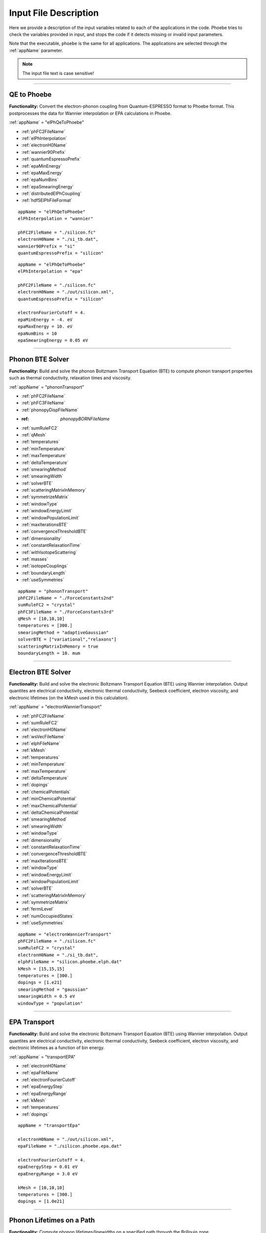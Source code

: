 Input File Description
======================

Here we provide a description of the input variables related to each of the applications in the code.
Phoebe tries to check the variables provided in input, and stops the code if it detects missing or invalid input parameters.

Note that the executable, ``phoebe`` is the same for all applications. The applications are selected through the :ref:`appName` parameter.

.. note::
   The input file text is case sensitive!

-------------------

QE to Phoebe
------------

**Functionality:** Convert the electron-phonon coupling from Quantum-ESPRESSO format to Phoebe format.
This postprocesses the data for  Wannier interpolation or EPA calculations in Phoebe.

.. raw:: html

  <h3>Input variables</h3>


:ref:`appName` = "elPhQeToPhoebe"

* :ref:`phFC2FileName`

* :ref:`elPhInterpolation`

* :ref:`electronH0Name`

* :ref:`wannier90Prefix`

* :ref:`quantumEspressoPrefix`

* :ref:`epaMinEnergy`

* :ref:`epaMaxEnergy`

* :ref:`epaNumBins`

* :ref:`epaSmearingEnergy`

* :ref:`distributedElPhCoupling`

* :ref:`hdf5ElPhFileFormat`

.. raw:: html

  <h3>Sample input file (Wannier interpolation)</h3>

::

  appName = "elPhQeToPhoebe"
  elPhInterpolation = "wannier"

  phFC2FileName = "./silicon.fc"
  electronH0Name = "./si_tb.dat",
  wannier90Prefix = "si"
  quantumEspressoPrefix = "silicon"

.. raw:: html

  <h3>Sample input file (EPA)</h3>

::

  appName = "elPhQeToPhoebe"
  elPhInterpolation = "epa"

  phFC2FileName = "./silicon.fc"
  electronH0Name = "./out/silicon.xml",
  quantumEspressoPrefix = "silicon"

  electronFourierCutoff = 4.
  epaMinEnergy = -4. eV
  epaMaxEnergy = 10. eV
  epaNumBins = 10
  epaSmearingEnergy = 0.05 eV


-----------------------------------

Phonon BTE Solver
----------------------

**Functionality:** Build and solve the phonon Boltzmann Transport Equation (BTE) to compute phonon transport properties such as thermal conductivity, relaxation times and viscosity.

.. raw:: html

  <h3>Input variables</h3>

:ref:`appName` = "phononTransport"

* :ref:`phFC2FileName`

* :ref:`phFC3FileName`

* :ref:`phonopyDispFileName`

* :ref: `phonopyBORNFileName`

* :ref:`sumRuleFC2`

* :ref:`qMesh`

* :ref:`temperatures`

* :ref:`minTemperature`

* :ref:`maxTemperature`

* :ref:`deltaTemperature`

* :ref:`smearingMethod`

* :ref:`smearingWidth`

* :ref:`solverBTE`

* :ref:`scatteringMatrixInMemory`

* :ref:`symmetrizeMatrix`

* :ref:`windowType`

* :ref:`windowEnergyLimit`

* :ref:`windowPopulationLimit`

* :ref:`maxIterationsBTE`

* :ref:`convergenceThresholdBTE`

* :ref:`dimensionality`

* :ref:`constantRelaxationTime`

* :ref:`withIsotopeScattering`

* :ref:`masses`

* :ref:`isotopeCouplings`

* :ref:`boundaryLength`

* :ref:`useSymmetries`



.. raw:: html

  <h3>Sample input file</h3>

::

  appName = "phononTransport"
  phFC2FileName = "./ForceConstants2nd"
  sumRuleFC2 = "crystal"
  phFC3FileName = "./ForceConstants3rd"
  qMesh = [10,10,10]
  temperatures = [300.]
  smearingMethod = "adaptiveGaussian"
  solverBTE = ["variational","relaxons"]
  scatteringMatrixInMemory = true
  boundaryLength = 10. mum

-------------------------------------

Electron BTE Solver
-----------------------------------

**Functionality:** Build and solve the electronic Boltzmann Transport Equation (BTE) using Wannier interpolation. Output quantites are electrical conductivity, electronic thermal conductivity, Seebeck coefficient, electron viscosity, and electronic lifetimes (on the kMesh used in this calculation).

.. raw:: html

  <h3>Input variables</h3>


:ref:`appName` = "electronWannierTransport"

* :ref:`phFC2FileName`

* :ref:`sumRuleFC2`

* :ref:`electronH0Name`

* :ref:`wsVecFileName`

* :ref:`elphFileName`

* :ref:`kMesh`

* :ref:`temperatures`

* :ref:`minTemperature`

* :ref:`maxTemperature`

* :ref:`deltaTemperature`

* :ref:`dopings`

* :ref:`chemicalPotentials`

* :ref:`minChemicalPotential`

* :ref:`maxChemicalPotential`

* :ref:`deltaChemicalPotential`

* :ref:`smearingMethod`

* :ref:`smearingWidth`

* :ref:`windowType`

* :ref:`dimensionality`

* :ref:`constantRelaxationTime`

* :ref:`convergenceThresholdBTE`

* :ref:`maxIterationsBTE`

* :ref:`windowType`

* :ref:`windowEnergyLimit`

* :ref:`windowPopulationLimit`

* :ref:`solverBTE`

* :ref:`scatteringMatrixInMemory`

* :ref:`symmetrizeMatrix`

* :ref:`fermiLevel`

* :ref:`numOccupiedStates`

* :ref:`useSymmetries`

.. raw:: html

  <h3>Sample input file</h3>

::

  appName = "electronWannierTransport"
  phFC2FileName = "./silicon.fc"
  sumRuleFC2 = "crystal"
  electronH0Name = "./si_tb.dat",
  elphFileName = "silicon.phoebe.elph.dat"
  kMesh = [15,15,15]
  temperatures = [300.]
  dopings = [1.e21]
  smearingMethod = "gaussian"
  smearingWidth = 0.5 eV
  windowType = "population"


-------------------------------------

EPA Transport
-----------------------------------

**Functionality:** Build and solve the electronic Boltzmann Transport Equation (BTE) using Wannier interpolation. Output quantites are electrical conductivity, electronic thermal conductivity, Seebeck coefficient, electron viscosity, and electronic lifetimes as a function of bin energy.

.. raw:: html

  <h3>Input variables</h3>


:ref:`appName` = "transportEPA"

* :ref:`electronH0Name`

* :ref:`epaFileName`

* :ref:`electronFourierCutoff`

* :ref:`epaEnergyStep`

* :ref:`epaEnergyRange`

* :ref:`kMesh`

* :ref:`temperatures`

* :ref:`dopings`


.. raw:: html

  <h3>Sample input file</h3>

::

  appName = "transportEpa"

  electronH0Name = "./out/silicon.xml",
  epaFileName = "./silicon.phoebe.epa.dat"

  electronFourierCutoff = 4.
  epaEnergyStep = 0.01 eV
  epaEnergyRange = 3.0 eV

  kMesh = [10,10,10]
  temperatures = [300.]
  dopings = [1.0e21]

-----------------------------------

Phonon Lifetimes on a Path
--------------------------

**Functionality:** Compute phonon lifetimes/linewidths on a specified path through the Brillouin zone.

.. raw:: html

  <h3>Input variables</h3>


:ref:`appName` = "phononLifetimes"

* :ref:`phFC2FileName`

* :ref:`sumRuleFC2`

* :ref:`phFC3FileName`

* :ref:`phonopyDispFileName`

* :ref:`phonopyBORNFileName`

* :ref:`qMesh`

* :ref:`temperatures`

* :ref:`minTemperature`

* :ref:`maxTemperature`

* :ref:`deltaTemperature`

* :ref:`smearingMethod`

* :ref:`smearingWidth`

* :ref:`constantRelaxationTime`

* :ref:`withIsotopeScattering`

* :ref:`masses`

* :ref:`isotopeCouplings`

* :ref:`boundaryLength`

* :ref:`deltaPath`

* :ref:`beginEndPointPath`


.. raw:: html

  <h3>Sample input file</h3>

::

  appName = "phononLifetimes"
  phFC2FileName = "../Silicon/espresso.ifc2",
  sumRuleFC2 = "simple"
  phFC3FileName = "../Silicon/ShengBTEForceConstants3rd"
  qMesh = [15,15,15]
  temperatures = [600.]
  smearingMethod = "gaussian"
  smearingWidth = 10. cmm1
  deltaPath = 0.01
  begin point path
   L 0.50000  0.50000 0.5000 G 0.00000  0.00000 0.0000
   G 0.00000  0.00000 0.0000 X 0.50000  0.00000 0.5000
   X 0.50000 -0.50000 0.0000 K 0.37500 -0.37500 0.0000
   K 0.37500 -0.37500 0.0000 G 0.00000  0.00000 0.0000
  end point path


-----------------------------------

Electron Lifetimes on a Path
-----------------------------

**Functionality:** Compute electron-phonon lifetimes/linewidths on a path through the Brillouin zone using Wannier interpolation.

.. raw:: html

  <h3>Input variables</h3>


:ref:`appName` = "electronLifetimes"

* :ref:`phFC2FileName`

* :ref:`electronH0Name`

* :ref:`wsVecFileName`

* :ref:`sumRuleFC2`

* :ref:`elphFileName`

* :ref:`kMesh`

* :ref:`temperatures`

* :ref:`minTemperature`

* :ref:`maxTemperature`

* :ref:`deltaTemperature`

* :ref:`dopings`

* :ref:`chemicalPotentials`

* :ref:`minChemicalPotential`

* :ref:`maxChemicalPotential`

* :ref:`deltaChemicalPotential`

* :ref:`smearingMethod`

* :ref:`smearingWidth`

* :ref:`constantRelaxationTime`

* :ref:`numOccupiedStates`

* :ref:`fermiLevel`

* :ref:`deltaPath`

* :ref:`beginEndPointPath`


.. raw:: html

  <h3>Sample input file</h3>

::

  appName = "electronLifetimes"
  phFC2FileName = "./silicon.fc",
  sumRuleFC2 = "crystal"
  electronH0Name = "./si_tb.dat",
  elphFileName = "./silicon.phoebe.elph.dat"
  kMesh = [15,15,15]
  temperatures = [600.]
  dopings = [1.e22]
  smearingMethod = "gaussian"
  smearingWidth = 0.5 eV
  deltaPath = 0.01
  begin point path
   L 0.50000  0.50000 0.5000 G 0.00000  0.00000 0.0000
   G 0.00000  0.00000 0.0000 X 0.50000  0.00000 0.5000
   X 0.50000 -0.50000 0.0000 K 0.37500 -0.37500 0.0000
   K 0.37500 -0.37500 0.0000 G 0.00000  0.00000 0.0000
  end point path

-----------------------------------

Phonon Dos
----------

**Functionality:** Compute the phonon density of states.

.. raw:: html

  <h3>Input variables</h3>


:ref:`appName` = "phononDos"

* :ref:`phFC2FileName`

* :ref:`phonopyDispFileName`

* :ref:`phonopyBORNFileName`

* :ref:`sumRuleFC2`

* :ref:`qMesh`

* :ref:`dosMinEnergy`

* :ref:`dosMaxEnergy`

* :ref:`dosDeltaEnergy`

* :ref:`masses`

.. raw:: html

  <h3>Sample input file</h3>

::

  phFC2FileName = "qespresso/silicon.fc",
  sumRuleFC2 = "simple"
  qMesh = [10,10,10]
  appName = "phononDos"
  dosMinEnergy = 0. cmm1
  dosMaxEnergy = 600. cmm1
  dosDeltaEnergy = 0.5 cmm1

--------------

Phonon Bands
------------

**Functionality:** Compute the phonon band structure on a path through the Brillouin zone.

.. raw:: html

  <h3>Input variables</h3>


:ref:`appName` = "phononBands"

* :ref:`phFC2FileName`

* :ref:`phonopyDispFileName`

* :ref:`phonopyBORNFileName`

* :ref:`sumRuleFC2`

* :ref:`deltaPath`

* :ref:`beginEndPointPath`

* :ref:`masses`

.. raw:: html

  <h3>Sample input file (Quantum ESPRESSO)</h3>

::

  appName = "phononBands"
  sumRuleFC2 = "simple"

  begin point path
   L 0.50000  0.50000 0.5000 G 0.00000  0.00000 0.0000
   G 0.00000  0.00000 0.0000 X 0.50000  0.00000 0.5000
   X 0.50000 -0.50000 0.0000 K 0.37500 -0.37500 0.0000
   K 0.37500 -0.37500 0.0000 G 0.00000  0.00000 0.0000
  end point path

.. raw:: html

  <h3>Sample input file (phono3py)</h3>

::

  appName = "phononBands"
  phFC2FileName = "fc2.hdf5"
  phonopyDispFileName = "phono3py_disp.yaml"
  sumRuleFC2 = "simple"

  begin point path
   G 0.000 0.000 0.000  X 0.000 0.500 0.500
   X 0.000 0.500 0.500  W 0.250 0.750 0.500
   W 0.250 0.750 0.500  L 0.500 0.500 0.500
   L 0.500 0.500 0.500  G 0.000 0.000 0.000
   G 0.000 0.000 0.000  K 0.375 0.750 0.375
  end point path


-----------------------------------

Electron DoS
------------

Electron DoS (Wannier interpolation)
^^^^^^^^^^^^^^^^^^^^^^^^^^^^^^^^^^^^

**Functionality:** Compute the electronic density of states. Electronic bands are interpolated to a finer mesh using Wannier interpolation.

.. raw:: html

  <h3>Input variables</h3>


:ref:`appName` = "electronWannierDos"

* :ref:`electronH0Name`

* :ref:`wsVecFileName`

* :ref:`fermiLevel`

* :ref:`kMesh`

* :ref:`dosMinEnergy`

* :ref:`dosMaxEnergy`

* :ref:`dosDeltaEnergy`

* :ref:`beginEndCrystal`

.. raw:: html

  <h3>Sample input file</h3>

::

  electronH0Name = "qespresso/si_tb.dat",
  kMesh = [10,10,10]
  appName = "electronWannierDos"
  dosMinEnergy = -6. eV
  dosMaxEnergy = 20. eV
  dosDeltaEnergy = 0.1 eV
  begin crystal
   Si 0.00000   0.00000   0.00000
   Si 1.34940   1.34940   1.34940
  end crystal

-----------------------------------

Electron DoS (Fourier interpolation)
^^^^^^^^^^^^^^^^^^^^^^^^^^^^^^^^^^^^

**Functionality:** Compute the electronic density of states. Electronic bands are interpolated to a finer mesh using Fourier interpolation.

.. raw:: html

  <h3>Input variables</h3>


:ref:`appName` = "electronFourierDos"

* :ref:`electronH0Name`

* :ref:`kMesh`

* :ref:`fermiLevel`

* :ref:`dosMinEnergy`

* :ref:`dosMaxEnergy`

* :ref:`dosDeltaEnergy`

* :ref:`electronFourierCutoff`


.. raw:: html

  <h3>Sample input file</h3>

::

  electronH0Name = "qespresso/out/silicon.xml",
  kMesh = [10,10,10]
  appName = "electronFourierDos"
  dosMinEnergy = -6. eV
  dosMaxEnergy = 20. eV
  dosDeltaEnergy = 0.1 eV
  electronFourierCutoff = 4.

----------------------------------

Electron Bands
-----------------------------------

Electron Bands (Wannier interpolation)
^^^^^^^^^^^^^^^^^^^^^^^^^^^^^^^^^^^^^^

**Functionality:** Compute the phonon band structure on a path through the Brillouin zone. Electronic bands are interpolated to a finer mesh using Wannier interpolation.

.. raw:: html

  <h3>Input variables</h3>


:ref:`appName` = "electronWannierBands"

* :ref:`electronH0Name`

* :ref:`wsVecFileName`

* :ref:`fermiLevel`

* :ref:`deltaPath`

* :ref:`beginEndPointPath`

* :ref:`beginEndCrystal`


.. raw:: html

  <h3>Sample input file</h3>

::

  appName = "electronWannierBands"
  electronH0Name = "qespresso/si_tb.dat",
  deltaPath = 0.01
  begin point path
   L 0.50000  0.50000 0.5000 G 0.00000  0.00000 0.0000
   G 0.00000  0.00000 0.0000 X 0.50000  0.00000 0.5000
   X 0.50000 -0.50000 0.0000 K 0.37500 -0.37500 0.0000
   K 0.37500 -0.37500 0.0000 G 0.00000  0.00000 0.0000
  end point path
  begin crystal
   Si 0.00000   0.00000   0.00000
   Si 1.34940   1.34940   1.34940
  end crystal

-----------------------------------

Electron Bands (Fourier interpolation)
^^^^^^^^^^^^^^^^^^^^^^^^^^^^^^^^^^^^^^

**Functionality:** Compute the electronic band structure on a path through the Brillouin zone. Electronic bands are interpolated to a finer mesh using Fourier interpolation.

.. raw:: html

  <h3>Input variables</h3>


:ref:`appName` = "electronFourierBands"

* :ref:`electronH0Name`

* :ref:`fermiLevel`

* :ref:`deltaPath`

* :ref:`electronFourierCutoff`

* :ref:`beginEndPointPath`

.. raw:: html

  <h3>Sample input file</h3>

::

  appName = "electronFourierBands"
  electronH0Name = "qespresso/out/silicon.xml",
  deltaPath = 0.01
  electronFourierCutoff = 4.
  begin point path
   L 0.50000  0.50000 0.5000 G 0.00000  0.00000 0.0000
   G 0.00000  0.00000 0.0000 X 0.50000  0.00000 0.5000
   X 0.50000 -0.50000 0.0000 K 0.37500 -0.37500 0.0000
   K 0.37500 -0.37500 0.0000 G 0.00000  0.00000 0.0000
  end point path



-----------------------------------

Input Variable Descriptions
----------------------------

Below are descriptions of the input variables available in Phoebe, along with their formats and when applicable, default values. If no default value is listed, this means the default value is nothing. If a required variable is left blank, Phoebe will throw a related error message.

.. _appName:

appName
^^^^^^^

* **Description:** This parameter, which must always be present, identifies which app (functionality) you want to run.

* **Format:** *string*

* **Required:** yes

**Possible values:**
  * **"elPhQeToPhoebe":** app to convert electron-phonon coupling from QE to Phoebe format (must be run before running any electron transport).

  * **"phononTransport":** app to solve the phonon BTE and compute phonon transport properties.

  * **"electronWannierTransport":** app to solve the electron BTE and compute electron transport properties.

  * **"transportEPA":** app to solve the electron BTE and compute the electron transport properties using the EPA approximation.

  * **"phononLifetimes":** app to compute the phonon lifetimes on a given Brillouin zone path.

  * **"electronLifetimes":** app to compute the electron lifetimes on a given Brillouin zone path.

  * **"phononDos":** app to compute the phonon density of states.

  * **"phononBands":** app to compute the phonon bands on a Brillouin zone path.

  * **"electronWannierDos":** app to compute the electron density of states with Wannier interpolation.

  * **"electronFourierDos":** app to compute the electron density of states with Fourier interpolation.

  * **"electronWannierBands":** app to compute the electron bands with Wannier interpolation on a Brillouin zone path.

  * **"electronFourierBands":** app to compute the electron bands with Fourier interpolation on a Brillouin zone path.


.. _phFC2FileName:

phFC2FileName
^^^^^^^^^^^^^^

* **Description:** Path to a file containing harmonic force constants. File formats supported are: Quantum-ESPRESSO output of ``q2r.x`` (``prefix.fc``) or phono3py output (``fc2.hdf5``).

* **Format:** *string*

* **Required:** yes (for all phonon and electron-phonon apps)


.. _phFC3FileName:

phFC3FileName
^^^^^^^^^^^^^^

* **Description:** Path to a file containing anharmonic (3rd order) force constants. File formats supported are: ShengBTE (``FORCE_CONSTANTS_3RD``) or phono3py (``fc3.hdf5``).

* **Format:** *string*

* **Required:** yes (for phonon transport and lifetime apps)


.. _phonopyDispFileName:

phonopyDispFileName
^^^^^^^^^^^^^^^^^^^

* **Description:** Path to the ``phono3py_disp.yaml`` file output by phono3py. (In the case of running only the harmonic phonons with phonopy, this file is named ``phonopy_disp.yaml``).

* **Format:** *string*

* **Required:** yes (for calculations using phono3py)


.. _phonopyBORNFileName:

phonopyBORNFileName
^^^^^^^^^^^^^^^^^^^

* **Description:** Path to the ``BORN`` file in the `format as used by phonopy <https://phonopy.github.io/phonopy/input-files.html#born-optional>`_. This allows for the inclusion of the non-analytic correction to the IFC2s. For Phoebe, there is no need to worry about the unit conversion on the first line of this file. Most codes (VASP, QE) put these parameters in units of e. Please use these units.

* **Format:** *string*

* **Required:** no


.. _sumRuleFC2:

sumRuleFC2
^^^^^^^^^^

* **Description:** If specified, applies an acoustic sum rule to the phonon harmonic force constants. Allowed values are "simple" or "crystal", with the same algorithm and meaning of Quantum-ESPRESSO ``matdyn.x`` program.

* **Format:** *string*

* **Required:** yes (for phonon calculations)


.. _qMesh:

qMesh
^^^^^

* **Description:** Triplet of integers with the fine q-point Monkhorst-Pack mesh that will be used for Brillouin zone integrations of phonon properties.

* **Format:** *list of int*

* **Required:** yes (for phonon calculations)


.. _kMesh:

kMesh
^^^^^

* **Description:** Triplet of integers with the fine k-point Monkhorst-Pack mesh that will be used for Brillouin zone integrations of electronic properties. In electron-phonon transport calculations, `qMesh` is set to be equal to this value and does not need to be specified by the user.

* **Format:** *list of int*

* **Required:** yes (for electronic calculations)


.. _temperatures:

temperatures
^^^^^^^^^^^^

* **Description:** List with the values of temperatures (in Kelvin) to be used in the calculation. If scatteringMatrixInMemory=true, only one value of temperature is allowed.

* **Format:** *list of doubles*

* **Required:** yes (for transport and lifetime calculations)


.. _smearingMethod:

smearingMethod
^^^^^^^^^^^^^^

* **Description:** Selects the level of approximation for replacing the Dirac-delta approximating energy conservation. Allowed values are "gaussian" and "adaptiveGaussian" (preferred)

* **Format:** *string*

* **Required:** yes (for transport and lifetime calculations)


.. _smearingWidth:

smearingWidth
^^^^^^^^^^^^^

* **Description:** This parameter is required if :ref:`smearingMethod` = "gaussian", where this parameter represents the full-width half-maximum of the Gaussian used to approximate the Dirac-delta conserving energy. Example: smearingWidth = 0.5 eV

* **Format:** *double+units*

* **Required:** yes (when :ref:`smearingMethod` = "gaussian")


.. _solverBTE:

solverBTE
^^^^^^^^^

* **Description:** If specified, solves the Boltzmann equation beyond the relaxation time approximation. Allowed values are: "variational", "iterative", and "relaxons", see the Theory section for a detailed explanation. Example: solverBTE=["variational","relaxons"]

* **Format:** *list of strings*

* **Required:** no


.. _scatteringMatrixInMemory:

scatteringMatrixInMemory
^^^^^^^^^^^^^^^^^^^^^^^^

* **Description:** If true, the scattering matrix is kept in memory, and only one temperature is allowed. In exchange for a larger memory usage, exact BTE solvers are much faster. Disable this flag to reduce the memory footprint, at the cost of slowing down the exact BTE solvers.

* **Format:** *bool*

* **Required:** no

* **Default:** `true`



.. _symmetrizeMatrix:

symmetrizeMatrix
^^^^^^^^^^^^^^^^

* **Description:** If true, we enforce the symmetrix property of the scattering matrix A by doing A=(A^T+A)/2, where the transpose operation is made with respect to the wavevector indices. This operation increases the stability of the variational and relaxon solvers. Set this variable to false to increase the speed of the simulation in exchange for additional numerical noise.

* **Format:** *bool*

* **Required:** no

* **Default:** `true`


.. _distributedElPhCoupling:

distributedElPhCoupling
^^^^^^^^^^^^^^^^^^^^^^^

* **Description:** If true, the electron-phonon coupling in the Wannier representation is distributed over MPI processes, helping reducing the memory requirements of a run. The MPI parallelization takes place over the number of irreducible q-points of the phonon calculation (which sets the upper number of MPI processes that can be used). If false, the electron-phonon coupling tensor is not distributed over MPI processes: calculations will be faster, but in exchange for a much larger memory requirement that can cause segmentation faults for some large use cases.

* **Format:** *bool*

* **Required:** no

* **Default:** `true`


.. _hdf5ElPhFileFormat:

hdf5ElPhFileFormat
^^^^^^^^^^^^^^^^^^

* **Description:** Use this parameter to change the format of the HDF5 file used to store the elcetron-phonon coupling. The default (1) should work for most cases. We found that the default file format may have issues for very large electron-phonon coupling tensors (>30Gb), due to possible overflows of the HDF5 library. If HDF5 displays problems, we suggest to either try to compile the code with the serial version of HDF5, or to set hdf5ElPhFileFormat to 2, to use a different format for the coupling tensor which circumvents some of the limitations of the HDF5 library.

* **Format:** *int*

* **Required:** no

* **Default:** `1`


.. _windowType:

windowType
^^^^^^^^^^

* **Description:** Enables the window used to discard some phonon states that don't contribute to transport. Possible values are "nothing", "population" and "energy". "nothing" means window is not applied; "population" means phonon states are discarded if :math:`\frac{\partial \bar{n}}{\partial T} <` windowPopulationLimit, where :math:`\frac{\partial \bar{n}}{\partial T}` is the Bose--Einstein distribution derivative.

* **Format:** *string*

* **Required:** no

* **Default:** `"nothing"`

.. _windowEnergyLimit:

windowEnergyLimit
^^^^^^^^^^^^^^^^^

* **Description:** Additional parameter for energy :ref:`windowType`. Specify two values :math:`E_{min}` and :math:`E_{max}` (in electronVolts) such that we discard all phonon states  with energy outside of these bounds.

* **Format:** *list of doubles*

* **Required:** yes (if :ref:`windowType` = "energy")


.. _windowPopulationLimit:

windowPopulationLimit
^^^^^^^^^^^^^^^^^^^^^

* **Description:** Required if :ref:`windowType` = "population". Cutoff values for discarding phonon states based on their equilibrium phonon occupation number, such that :math:`\frac{\partial \bar{n}}{\partial T} <` windowPopulationLimit.

* **Format:** *double*

* **Required:** no (optional if :ref:`windowType` = "population")


.. _maxIterationsBTE:

maxIterationsBTE
^^^^^^^^^^^^^^^^

* **Description:** Maximum number of iterations for iterative and variational BTE solvers. If the maximum number of iterations is reached, the code will throw an error.

* **Format:** *int*

* **Required:** no

* **Default:** `50`


.. _convergenceThresholdBTE:

convergenceThresholdBTE
^^^^^^^^^^^^^^^^^^^^^^^

* **Description:** Convergence criterion to stop iterative BTE solvers. The calculation is converged if the transport coefficients have a relative change smaller than convergenceThresholdBTE.

* **Format:** *double*

* **Required:** no

* **Default:** `1.0e-5`


.. _dimensionality:

dimensionality
^^^^^^^^^^^^^^

* **Description:** Input the dimensionality of the material. As a result, transport coefficients tensors will be of size (dim x dim), and units will be suitably scaled for the desired dimensionality.

* **Format:** *int*

* **Required:** no

* **Default:** `3`


.. _constantRelaxationTime:

constantRelaxationTime
^^^^^^^^^^^^^^^^^^^^^^

* **Description:** If specified, we solve the BTE with the constant relaxation time approximation, where the electron or phonon lifetime is set to this input value. (Fast but inaccurate!)

* **Format:** *double+units*

* **Required:** no


.. _withIsotopeScattering:

withIsotopeScattering
^^^^^^^^^^^^^^^^^^^^^

* **Description:** Controls whether to include or not phonon-isotope scattering

* **Format:** *bool*

* **Required:** no

* **Default:** `true`


.. _masses:

masses
^^^^^^

* **Description:** User can specify a custom value of atomic masses. The masses must be ordered in the same way that atomic species are specified in the file phFC2FileName. If used, must specify the masses for all species. Defaults to the average mass for natural isotopic abundance.

* **Format:** *vector component*

* **Required:** no

* **Default:** average mass at natural isotopic abundance


.. _isotopeCouplings:

isotopeCouplings
^^^^^^^^^^^^^^^^

* **Description:** User can specify a list of custom atomic mass isotopic coupling parameters :math:`g_2^s`. See Theory section for a description. The values of isotopic scattering must be ordered in the same way that atomic species are specified in the file phFC2FileName. If used, must specify the couplings for all species. Defaults to the mass isotope scattering for natural isotopic abundance.

* **Format:** *vector component*

* **Required:** no

* **Default:** natural isotopic abundance


.. _boundaryLength:

boundaryLength
^^^^^^^^^^^^^^

* **Description:** If specified, includes the phonon-boundary scattering within the RTA approximation. Example: boundaryLength = 10 mum

* **Format:** *double+units*

* **Required:** no


.. _electronH0Name:

electronH0Name
^^^^^^^^^^^^^^

* **Description:** For Wannier-interpolation-based calculations, electronH0Name must contain the path to the ``{prefix}_tb.dat`` file generated by Wannier90. For Fourier-interpolation-based calculations, electronH0Name must contain the path to the Quantum-ESPRESSO ``{outdir}/{prefix}.xml`` file generated by ``pw.x``.

* **Format:** *string*

* **Required:** yes


.. _wsVecFileName:

wsVecFileName
^^^^^^^^^^^^^

* **Description:** The file ``*_wsvec.dat`` generated by Wannier90 contains additional information to make the Wannier-interpolation of electronic bands more accurate. Specifically, the file contains Wannier-function dependent shifts on the phase factors. See the theory section for more details. If this file is linked, the code will interpolate the band structure using the information of this file. If not, the code will ignore the phase-factor shifts.

* **Format:** *string*

* **Required:** no


.. _dosMinEnergy:

dosMinEnergy
^^^^^^^^^^^^

* **Description:** Used in conjunction with :ref:`dosMaxEnergy` and :ref:`dosDeltaEnergy` to compute the Density of States every :ref:`dosDeltaEnergy` increments between :ref:`dosMinEnergy` and :ref:`dosMaxEnergy`.

* **Format:** *double+units*

* **Required:** yes (for dos calculation)


.. _dosMaxEnergy:

dosMaxEnergy
^^^^^^^^^^^^

* **Description:** Used in conjunction with :ref:`dosMinEnergy` and :ref:`dosDeltaEnergy` to compute the Density of States every :ref:`dosDeltaEnergy` increments between :ref:`dosMinEnergy` and :ref:`dosMaxEnergy`.

* **Format:** *double+units*

* **Required:** yes (for dos calculation)


.. _dosDeltaEnergy:

dosDeltaEnergy
^^^^^^^^^^^^^^

* **Description:** Used in conjunction with :ref:`dosMinEnergy` and :ref:`dosMaxEnergy` to compute the Density of States every :ref:`dosDeltaEnergy` increments between :ref:`dosMinEnergy` and :ref:`dosMaxEnergy`.

* **Format:** *double+units*

* **Required:** yes (for dos calculation)


.. _electronFourierCutoff:

electronFourierCutoff
^^^^^^^^^^^^^^^^^^^^^

* **Description:** A parameter controlling the search of lattice vectors used for the Fourier interpolation of the electronic band structure. In detail, the lattice vectors used for the Fourier interpolation are searched in a supercell of size `electronFourierCutoff`:sup:`3` the primitive unit cell. Set it to at least 2.

* **Format:** *double*

* **Required:** yes (for electron Fourier DoS and bands)


.. _beginEndCrystal:

begin/end crystal
^^^^^^^^^^^^^^^^^

* **Description:** Specify the atomic species and atomic positions inside the crystal. This needs to be specified in some apps like WannierBands or WannierDos, as the output files of Wannier90 doesn't provide all the information about the crystal.

* **Format:** Namelist format, with atomic symbol and position coordinates in units of Angstroms. Example::

    begin crystal
     Si 0.00000   0.00000   0.00000
     Si 1.34940   1.34940   1.34940
    end crystal

* **Required:** yes (for electron Wannier DoS and bands calculations)


.. _beginEndPointPath:

begin/end point path
^^^^^^^^^^^^^^^^^^^^

* **Description:** Specify the path of wavectors in the Brillouin zone used in apps such as `phononBands` or `phononLifetimes`. Use the parameter :ref:`deltaPath` to control the number of wavevectors in each segment.

* **Format:** Namelist format, as pairs of special point symbol and wavevector coordinates. Wavevector coordinates are in fractional coordinates with respect to the primitive reciprocal lattice vectors. Example::

    begin point path
     L 0.50000  0.50000 0.5000 G 0.00000  0.00000 0.0000
     G 0.00000  0.00000 0.0000 X 0.50000  0.00000 0.5000
     X 0.50000 -0.50000 0.0000 K 0.37500 -0.37500 0.0000
     K 0.37500 -0.37500 0.0000 G 0.00000  0.00000 0.0000
    end point path

* **Required:** yes (for electron and phonon bands and lifetime apps)

.. _dopings:

dopings
^^^^^^^

* **Description:** Specify a list of doping concentrations, in cm :sup:`-3`, to compute electronic properties at various doping concentrations. The chemical potentials corresponding to this doping concentrations will be computed.

* **Format:** *list of doubles*

* **Required:** yes (for electron transport and lifetime calculations, unless :ref:`chemicalPotentials` is specified)


.. _chemicalPotentials:

chemicalPotentials
^^^^^^^^^^^^^^^^^^

* **Description:** Specify a list of chemical potentials to be used for the calculation of properties as a function of the chemical potential. If used in electron Wannier transport and scatteringMatrixInMemory=true, then only one value of chemical potentials can be specified. Values are in eV.

* **Format:** *list of doubles*

* **Required:** yes (unless `minChemicalPotential, maxChemicalPotential, deltaChemicalPotential` variables are present, or :ref:`dopings` are specified).


.. _elphFileName:

elphFileName
^^^^^^^^^^^^

* **Description:** Path to the file generated by the app `elPhQeToPhoebe` containing the electron-phonon coupling in the Wannier representation (e.g. ``{prefix}.phoebe.elph.dat``)

* **Format:** *string*

* **Required:** yes (for electron transport and lifetime apps)


.. _epaMinEnergy:

epaMinEnergy
^^^^^^^^^^^^

* **Description:** Specifies the minimum the energy bin value over which the electron-phonon coupling will be averaged for the EPA approximation post-processing in the ``elPhQeToPhoebe`` app.

* **Format:** *double*

* **Required:** yes (for EPA ``elPhQeToPhoebe`` runs)


.. _epaMaxEnergy:

epaMaxEnergy
^^^^^^^^^^^^

* **Description:** Specifies the maximum the energy bin value over which the electron-phonon coupling will be averaged for the EPA approximation post-processing in the ``elPhQeToPhoebe`` app.

* **Format:** *double*

* **Required:** yes (for EPA ``elPhQeToPhoebe`` runs)


.. _epaNumBins:

epaNumBins
^^^^^^^^^^^

* **Description:** The number of energy bins, ranging from :ref:`epaMinEnergy` to :ref:`epaMaxEnergy` used to average the electron-phonon matrix elements for EPA calculations in the ``elPhQeToPhoebe`` app.

* **Format:** *int*

* **Required:** yes (for EPA ``elPhQeToPhoebe`` runs)


.. _epaSmearingEnergy:

epaSmearingEnergy
^^^^^^^^^^^^^^^^^

* **Description:** Specifies the Gaussian width used in the moving least squares averaging procedure used to average the electron-phonon matrix elements for an EPA calculation.

* **Format:** *double*

* **Required:** yes (for EPA ``elPhQeToPhoebe`` runs)


.. _epaFileName:

epaFileName
^^^^^^^^^^^

* **Description:** This is the path to the file ``*.phoebe.epa.dat``, which is created by ``elPhQeToPhoebe``.

* **Format:** *string*

* **Required:** yes (for EPA transport app)


.. _epaEnergyStep:

epaEnergyStep
^^^^^^^^^^^^^

* **Description:** The energy interval used to integrate the transport coefficients, i.e. lifetimes will be computed every ``epaEnergyStep`` energies.

* **Format:** *double*

* **Required:** yes (for EPA transport app)


.. _epaEnergyRange:

epaEnergyRange
^^^^^^^^^^^^^^

* **Description:** EPA lifetimes will be computed for all energies in proximity of the chemical potential, i.e. for all energies such that :math:`|\epsilon-\mu|<\text{epaEnergyRange}`. This variable specifies that range.

* **Format:** *double*

* **Required:** yes (for EPA transport app)


.. _deltaPath:

deltaPath
^^^^^^^^^

* **Description:** This variable controls how far apart are the wavevectors when a path in the Brillouin zone is specified, and it represents the distance (in Bohr) between wavevectors. Can be used when a path of wavevectors is specified with the :ref:`beginEndPointPath` key.

* Default: 0.05 Bohr:sup:`-1`

* **Format:** *string*

* **Required:** no


.. _elPhInterpolation:

elPhInterpolation
^^^^^^^^^^^^^^^^^

* **Description:** Can be either "wannier" or "epa". The first prepares the electron-phonon coupling for the transport calculation with Wannier interpolation (i.e. does the transformation from Bloch to Wannier representation). The second, prepares the electron-phonon coupling to be used with the EPA approximation.

* **Format:** *string*

* **Required:** yes (for elPhQeToPhoebe app)


.. _wannier90Prefix:

wannier90Prefix
^^^^^^^^^^^^^^^

* **Description:** Set to the same value of ``prefix`` in Wannier90. It's used to locate the files ``{prefix}.eig`` generated by ``wannier90.x``.

* **Format:** *string*

* **Required:** yes (for any electron app using Wannier interpolation)


.. _quantumEspressoPrefix:

quantumEspressoPrefix
^^^^^^^^^^^^^^^^^^^^^

* **Description:** Set to the same value of ``prefix`` in Quantum-ESPRESSO. It's used to locate the files ``{prefix}.dyn*`` or ``{prefix}.phoebe.*.dat`` generated by ``ph.x``.

* **Format:** *string*

* **Required:** yes


.. _fermiLevel:

fermiLevel
^^^^^^^^^^

* **Description:** Sets the fermi level of the ground state. Can be specified e.g. in Bands or DOS apps to specify an otherwise unknown fermi level. This quantity is read from file for transport calculations: this input parameter overwrites that value, use with caution.

* **Format:** *double+units*

* **Required:** no


.. _numOccupiedStates:

numOccupiedStates
^^^^^^^^^^^^^^^^^

* **Description:** Determines the number of occupied Kohn-Sham states at the ground state. The default value might be read from the :ref:`electronH0Name` (when this is the Quantum-ESPRESSO xml file) or the file with the el-ph interaction (so, the user may not need to specify it for transport calculations). This value controls where the Fermi level is set. The user alternatively can specify the :ref:`fermiLevel` (and :ref:`numOccupiedStates` will be computed from the Fermi level).

* **Format:** *double*

* **Required:** no


.. _minChemicalPotential:

minChemicalPotential
^^^^^^^^^^^^^^^^^^^^

* **Description:** To be used together with :ref:`maxChemicalPotential` and :ref:`deltaChemicalPotential`, sets the code to compute properties at all chemical Potentials between :ref:`minChemicalPotential` and :ref:`maxChemicalPotential` in steps of :ref:`deltaChemicalPotential`. Can be exchanged with :ref:`chemicalPotentials` to instead manually specify the chemical potentials of the calculation.

* **Format:** *double*

* **Required:** yes (either specify :ref:`minChemicalPotential`, :ref:`maxChemicalPotential`, and :ref:`deltaChemicalPotential` **or** :ref:`chemicalPotentials`.


.. _maxChemicalPotential:

maxChemicalPotential
^^^^^^^^^^^^^^^^^^^^

* **Description:** To be used together with :ref:`minChemicalPotential` and :ref:`deltaChemicalPotential`, sets the code to compute properties at all chemical potentials between :ref:`minChemicalPotential` and :ref:`maxChemicalPotential` in steps of :ref:`deltaChemicalPotential`. Can be exchanged with chemicalPotentials to instead manually specify the chemical potentials of the calculation.

* **Format:** *double*

* **Required:** yes (either specify :ref:`minChemicalPotential`, :ref:`maxChemicalPotential`, and :ref:`deltaChemicalPotential` **or** :ref:`chemicalPotentials`)


.. _deltaChemicalPotential:

deltaChemicalPotential
^^^^^^^^^^^^^^^^^^^^^^

* **Description:** To be used together with :ref:`minChemicalPotential` and :ref:`maxChemicalPotential`, sets the code to compute properties at all chemical Potentials between :ref:`minChemicalPotential` and :ref:`maxChemicalPotential` in steps of :ref:`deltaChemicalPotential`. Can be exchanged with :ref:`chemicalPotentials` to instead manually specify the chemical potentials of the calculation.

* **Format:** *double*

* **Required:** yes (either specify :ref:`minChemicalPotential`, :ref:`maxChemicalPotential`, and :ref:`deltaChemicalPotential` **or** :ref:`chemicalPotentials`)


.. _minTemperature:

minTemperature
^^^^^^^^^^^^^^

* **Description:** To be used together with :ref:`maxTemperature` and :ref:`deltaTemperature`, sets the code to compute observables at temperatures (in Kelvin) between :ref:`minTemperature` and :ref:`maxTemperature` in steps of :ref:`deltaTemperature`.

* **Format:** *double*

* **Required:** yes (either set :ref:`minTemperature`, :ref:`maxTemperature`, and :ref:`deltaTemperature` **or** :ref:`temperatures`)


.. _maxTemperature:

maxTemperature
^^^^^^^^^^^^^^

* **Description:** To be used together with :ref:`minTemperature` and :ref:`deltaTemperature`, sets the code to compute observables at temperatures (in Kelvin) between :ref:`minTemperature` and :ref:`maxTemperature` in steps of :ref:`deltaTemperature`.

* **Format:** *double*

* **Required:** yes (either set :ref:`minTemperature`, :ref:`maxTemperature`, and :ref:`deltaTemperature` **or** :ref:`temperatures`)


.. _deltaTemperature:

deltaTemperature
^^^^^^^^^^^^^^^^

* **Description:** To be used together with minTemperature and maxTemperature, sets the code to compute observables at temperatures (in Kelvin) between :ref:`minTemperature` and :ref:`maxTemperature` in steps of :ref:`deltaTemperature`.

* **Format:** *double*

* **Required:** yes (either set :ref:`minTemperature`, :ref:`maxTemperature`, and :ref:`deltaTemperature` **or** :ref:`temperatures`)


.. _useSymmetries:

useSymmetries
^^^^^^^^^^^^^

* **Description:** When set to true, triggers the BTE to be computed only on the irreducible wedge of the Brillouin zone. For systems with several symmetries, this speeds up calculations. On the other hand, it may slow down the code for systems with few symmetries. If set to true, the viscosity is only computed at the RTA level.

* **Format:** *bool*

* **Required:** no

* **Default:** `false`

